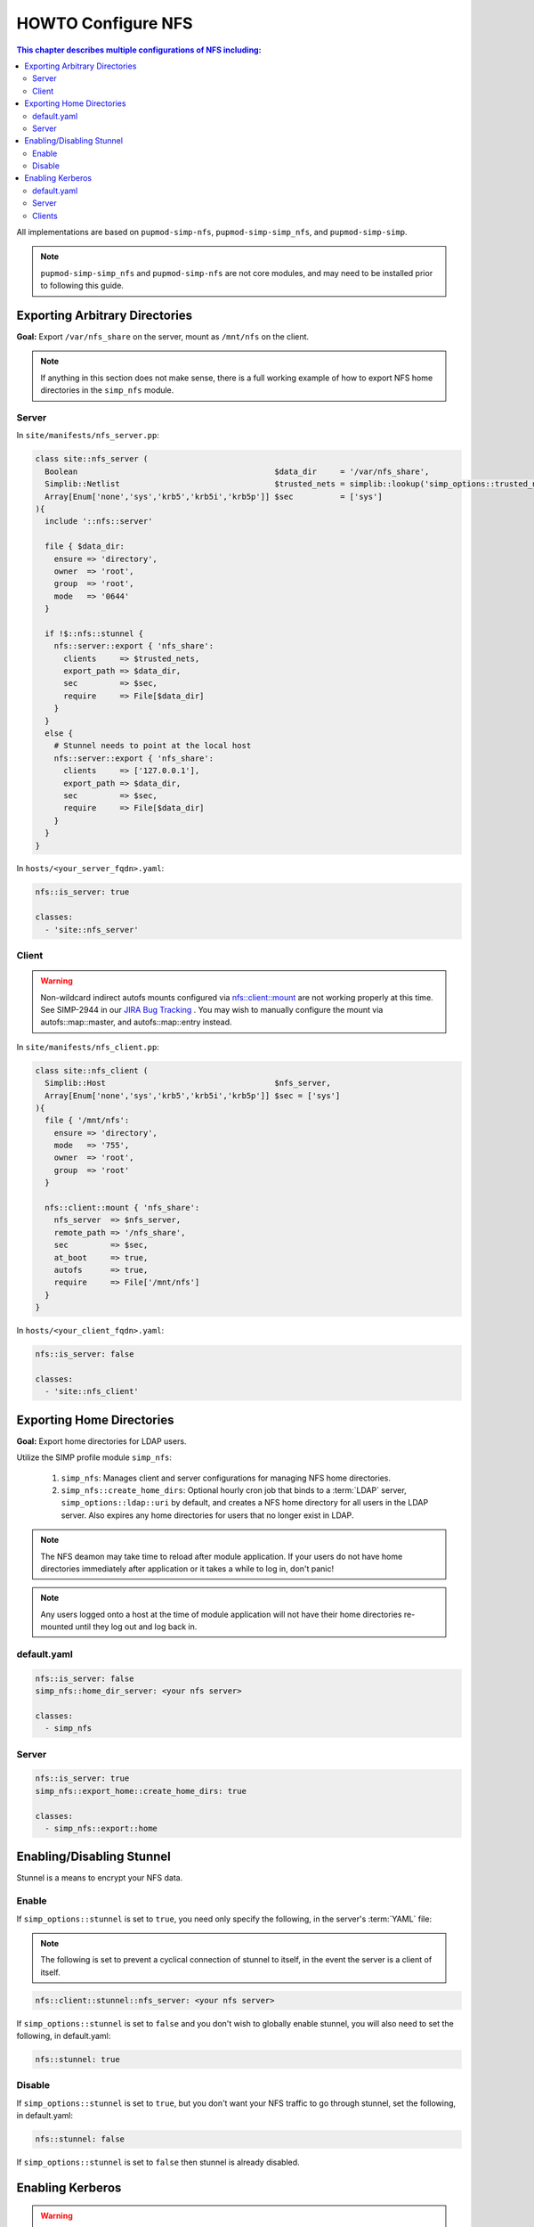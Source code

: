 HOWTO Configure NFS
===================

.. contents:: This chapter describes multiple configurations of NFS including:
  :local:

All implementations are based on ``pupmod-simp-nfs``, ``pupmod-simp-simp_nfs``,
and ``pupmod-simp-simp``.

.. NOTE::

  ``pupmod-simp-simp_nfs`` and ``pupmod-simp-nfs`` are not core modules, and
  may need to be installed prior to following this guide.


Exporting Arbitrary Directories
-------------------------------

**Goal:** Export ``/var/nfs_share`` on the server, mount as ``/mnt/nfs`` on the
client.

.. NOTE::

   If anything in this section does not make sense, there is a full working
   example of how to export NFS home directories in the ``simp_nfs`` module.

Server
^^^^^^

In ``site/manifests/nfs_server.pp``:

.. code-block:: puppet

  class site::nfs_server (
    Boolean                                          $data_dir     = '/var/nfs_share',
    Simplib::Netlist                                 $trusted_nets = simplib::lookup('simp_options::trusted_nets', { 'default_value' => ['127.0.0.1'] }),
    Array[Enum['none','sys','krb5','krb5i','krb5p']] $sec          = ['sys']
  ){
    include '::nfs::server'

    file { $data_dir:
      ensure => 'directory',
      owner  => 'root',
      group  => 'root',
      mode   => '0644'
    }

    if !$::nfs::stunnel {
      nfs::server::export { 'nfs_share':
        clients     => $trusted_nets,
        export_path => $data_dir,
        sec         => $sec,
        require     => File[$data_dir]
      }
    }
    else {
      # Stunnel needs to point at the local host
      nfs::server::export { 'nfs_share':
        clients     => ['127.0.0.1'],
        export_path => $data_dir,
        sec         => $sec,
        require     => File[$data_dir]
      }
    }
  }

In ``hosts/<your_server_fqdn>.yaml``:

.. code-block:: puppet

  nfs::is_server: true

  classes:
    - 'site::nfs_server'

Client
^^^^^^

.. WARNING::

  Non-wildcard indirect autofs mounts configured via nfs::client::mount
  are not working properly at this time. See SIMP-2944 in our
  `JIRA Bug Tracking`_ . You may wish to manually configure the mount
  via autofs::map::master, and autofs::map::entry instead.

In ``site/manifests/nfs_client.pp``:

.. code-block:: puppet

  class site::nfs_client (
    Simplib::Host                                    $nfs_server,
    Array[Enum['none','sys','krb5','krb5i','krb5p']] $sec = ['sys']
  ){
    file { '/mnt/nfs':
      ensure => 'directory',
      mode   => '755',
      owner  => 'root',
      group  => 'root'
    }

    nfs::client::mount { 'nfs_share':
      nfs_server  => $nfs_server,
      remote_path => '/nfs_share',
      sec         => $sec,
      at_boot     => true,
      autofs      => true,
      require     => File['/mnt/nfs']
    }
  }

In ``hosts/<your_client_fqdn>.yaml``:

.. code-block:: yaml

  nfs::is_server: false

  classes:
    - 'site::nfs_client'

Exporting Home Directories
--------------------------

**Goal:** Export home directories for LDAP users.

Utilize the SIMP profile module ``simp_nfs``:

  #. ``simp_nfs``: Manages client and server configurations for managing NFS
     home directories.
  #. ``simp_nfs::create_home_dirs``: Optional hourly cron job that binds to a
     :term:`LDAP` server, ``simp_options::ldap::uri`` by default, and creates a
     NFS home directory for all users in the LDAP server. Also expires any home
     directories for users that no longer exist in LDAP.

.. NOTE::

   The NFS deamon may take time to reload after module application.  If your
   users do not have home directories immediately after application or it takes
   a while to log in, don't panic!

.. NOTE::

   Any users logged onto a host at the time of module application will not have
   their home directories re-mounted until they log out and log back in.

default.yaml
^^^^^^^^^^^^

.. code-block:: yaml

  nfs::is_server: false
  simp_nfs::home_dir_server: <your nfs server>

  classes:
    - simp_nfs

Server
^^^^^^

.. code-block:: yaml

  nfs::is_server: true
  simp_nfs::export_home::create_home_dirs: true

  classes:
    - simp_nfs::export::home


Enabling/Disabling Stunnel
--------------------------

Stunnel is a means to encrypt your NFS data.

Enable
^^^^^^

If ``simp_options::stunnel`` is set to ``true``, you need only specify the
following, in the server's :term:`YAML` file:

.. NOTE::

  The following is set to prevent a cyclical connection of stunnel to itself,
  in the event the server is a client of itself.

.. code-block:: yaml

  nfs::client::stunnel::nfs_server: <your nfs server>

If ``simp_options::stunnel`` is set to ``false`` and you don't wish to globally
enable stunnel, you will also need to set the following, in default.yaml:

.. code-block:: yaml

  nfs::stunnel: true

Disable
^^^^^^^

If ``simp_options::stunnel`` is set to ``true``, but you don't want your NFS
traffic to go through stunnel, set the following, in default.yaml:

.. code-block:: yaml

  nfs::stunnel: false

If ``simp_options::stunnel`` is set to ``false`` then stunnel is already disabled.

Enabling Kerberos
-----------------

.. WARNING::

  This functionality is incomplete. See ticket SIMP-1400 in our
  `JIRA Bug Tracking`_ . Until that ticket is resolved, it is HIGHLY
  recommended you continue to use stunnel for encrypted nfs traffic.

In addition to the sharing code (not the stunnel code) above, add the following:

default.yaml
^^^^^^^^^^^^

.. code-block:: yaml

  classes:
    - 'krb5::keytab'

  nfs::secure_nfs: true
  simp_options::krb5: true

  krb5::kdc::auto_keytabs::global_services:
    - 'nfs'

Server
^^^^^^

.. code-block:: yaml

  classes:
    - 'krb5::kdc'

Clients
^^^^^^^

.. code-block:: yaml

  nfs::is_server: false

  classes:
    - 'simp_nfs'

.. _JIRA Bug Tracking: https://simp-project.atlassian.net/
